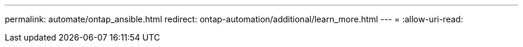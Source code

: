 ---
permalink: automate/ontap_ansible.html 
redirect: ontap-automation/additional/learn_more.html 
---
= 
:allow-uri-read: 


